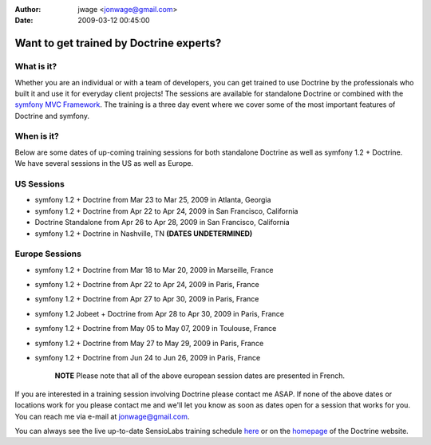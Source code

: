 :author: jwage <jonwage@gmail.com>
:date: 2009-03-12 00:45:00

========================================
Want to get trained by Doctrine experts?
========================================

What is it?
~~~~~~~~~~~

Whether you are an individual or with a team of developers, you can
get trained to use Doctrine by the professionals who built it and
use it for everyday client projects! The sessions are available for
standalone Doctrine or combined with the
`symfony MVC Framework <http://www.symfony-project.com>`_. The
training is a three day event where we cover some of the most
important features of Doctrine and symfony.

When is it?
~~~~~~~~~~~

Below are some dates of up-coming training sessions for both
standalone Doctrine as well as symfony 1.2 + Doctrine. We have
several sessions in the US as well as Europe.

US Sessions
~~~~~~~~~~~


-  symfony 1.2 + Doctrine from Mar 23 to Mar 25, 2009 in Atlanta,
   Georgia
-  symfony 1.2 + Doctrine from Apr 22 to Apr 24, 2009 in San
   Francisco, California
-  Doctrine Standalone from Apr 26 to Apr 28, 2009 in San
   Francisco, California
-  symfony 1.2 + Doctrine in Nashville, TN
   **(DATES UNDETERMINED)**

Europe Sessions
~~~~~~~~~~~~~~~


-  symfony 1.2 + Doctrine from Mar 18 to Mar 20, 2009 in Marseille,
   France
-  symfony 1.2 + Doctrine from Apr 22 to Apr 24, 2009 in Paris,
   France
-  symfony 1.2 + Doctrine from Apr 27 to Apr 30, 2009 in Paris,
   France
-  symfony 1.2 Jobeet + Doctrine from Apr 28 to Apr 30, 2009 in
   Paris, France
-  symfony 1.2 + Doctrine from May 05 to May 07, 2009 in Toulouse,
   France
-  symfony 1.2 + Doctrine from May 27 to May 29, 2009 in Paris,
   France
-  symfony 1.2 + Doctrine from Jun 24 to Jun 26, 2009 in Paris,
   France

    **NOTE** Please note that all of the above european session dates
    are presented in French.


If you are interested in a training session involving Doctrine
please contact me ASAP. If none of the above dates or locations
work for you please contact me and we'll let you know as soon as
dates open for a session that works for you. You can reach me via
e-mail at jonwage@gmail.com.


.. raw:: html

   <hr />
   
You can always see the live up-to-date SensioLabs training schedule
`here <http://www.sensiolabs.com/en/training>`_ or on the
`homepage <http://www.doctrine-project.org>`_ of the Doctrine
website.



